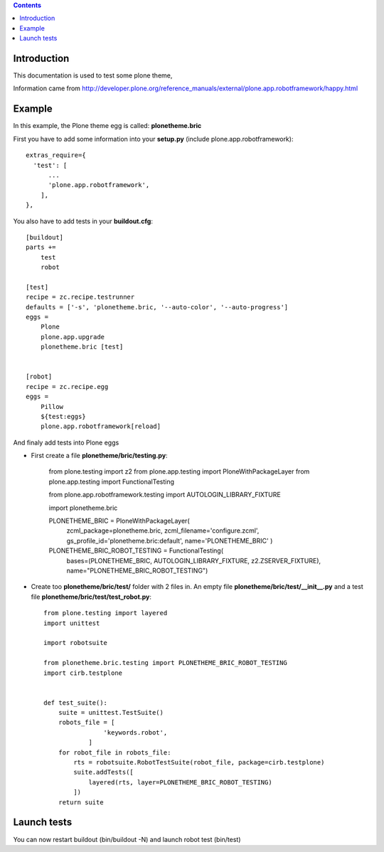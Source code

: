 .. contents::


Introduction
============

This documentation is used to test some plone theme,

Information came from http://developer.plone.org/reference_manuals/external/plone.app.robotframework/happy.html

Example
=======

In this example, the Plone theme egg is called: **plonetheme.bric**

First you have to add some information into your **setup.py** (include plone.app.robotframework)::

    extras_require={
      'test': [
          ...
          'plone.app.robotframework',
        ],
    },
    

You also have to add tests in your **buildout.cfg**::
    
    [buildout]
    parts +=
        test
        robot

    [test]
    recipe = zc.recipe.testrunner
    defaults = ['-s', 'plonetheme.bric, '--auto-color', '--auto-progress']
    eggs =
        Plone
        plone.app.upgrade
        plonetheme.bric [test]
      
    
    [robot]
    recipe = zc.recipe.egg
    eggs =
        Pillow
        ${test:eggs}
        plone.app.robotframework[reload]
        
        
And finaly add tests into Plone eggs

- First create a file **plonetheme/bric/testing.py**:

    from plone.testing import z2
    from plone.app.testing import PloneWithPackageLayer
    from plone.app.testing import FunctionalTesting
    
    from plone.app.robotframework.testing import AUTOLOGIN_LIBRARY_FIXTURE
    
    import plonetheme.bric
    
    PLONETHEME_BRIC = PloneWithPackageLayer(
            zcml_package=plonetheme.bric,
            zcml_filename='configure.zcml',
            gs_profile_id='plonetheme.bric:default',
            name='PLONETHEME_BRIC'
            )
    
    PLONETHEME_BRIC_ROBOT_TESTING = FunctionalTesting(
            bases=(PLONETHEME_BRIC, AUTOLOGIN_LIBRARY_FIXTURE, z2.ZSERVER_FIXTURE),
            name="PLONETHEME_BRIC_ROBOT_TESTING")
            
- Create too  **plonetheme/bric/test/** folder with 2 files in. An empty file **plonetheme/bric/test/__init__.py** and a test file **plonetheme/bric/test/test_robot.py**::

    from plone.testing import layered
    import unittest
    
    import robotsuite
    
    from plonetheme.bric.testing import PLONETHEME_BRIC_ROBOT_TESTING
    import cirb.testplone
    
    
    def test_suite():
        suite = unittest.TestSuite()
        robots_file = [
                    'keywords.robot',
                ]
        for robot_file in robots_file:
            rts = robotsuite.RobotTestSuite(robot_file, package=cirb.testplone)
            suite.addTests([
                layered(rts, layer=PLONETHEME_BRIC_ROBOT_TESTING)
            ])
        return suite
        
        
Launch tests
============

You can now restart buildout (bin/buildout -N) and launch robot test (bin/test)
